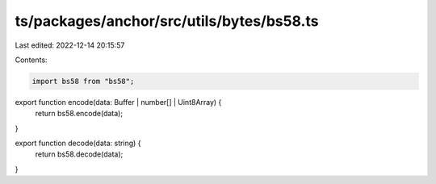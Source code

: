 ts/packages/anchor/src/utils/bytes/bs58.ts
==========================================

Last edited: 2022-12-14 20:15:57

Contents:

.. code-block:: ts

    import bs58 from "bs58";

export function encode(data: Buffer | number[] | Uint8Array) {
  return bs58.encode(data);
}

export function decode(data: string) {
  return bs58.decode(data);
}


